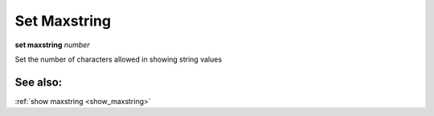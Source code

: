 .. _set_maxstring:

Set Maxstring
-------------
**set maxstring** *number*

Set the number of characters allowed in showing string values

See also:
+++++++++

:ref:`show maxstring <show_maxstring>`
